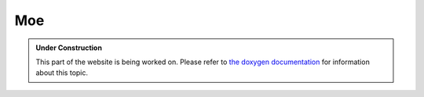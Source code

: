 Moe
***

.. admonition:: Under Construction
   :class: note

   This part of the website is being worked on. Please refer to `the doxygen
   documentation <https://l4re.org/doc/l4re_servers_moe.html>`_ for information
   about this topic.

.. todo::

   - Stretch goal: Write content
